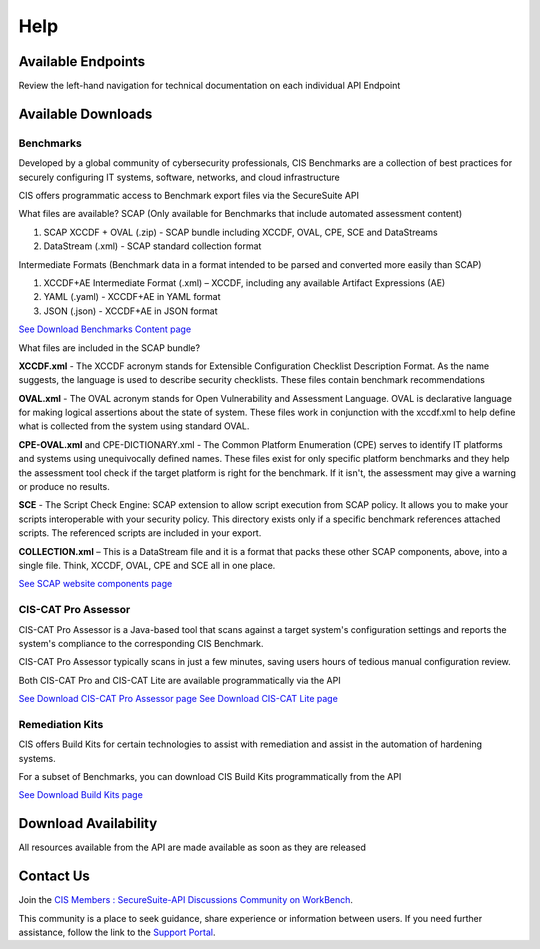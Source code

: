 Help
====

Available Endpoints
-------------------

Review the left-hand navigation for technical documentation on each individual API Endpoint

Available Downloads
-------------------

Benchmarks
^^^^^^^^^^

Developed by a global community of cybersecurity professionals, CIS Benchmarks are a collection of best practices for securely configuring IT systems, software, networks, and cloud infrastructure

CIS offers programmatic access to Benchmark export files via the SecureSuite API

What files are available?
SCAP (Only available for Benchmarks that include automated assessment content)

#. SCAP XCCDF + OVAL (.zip) - SCAP bundle including XCCDF, OVAL, CPE, SCE and DataStreams
#. DataStream (.xml) - SCAP standard collection format

Intermediate Formats (Benchmark data in a format intended to be parsed and converted more easily than SCAP)

#. XCCDF+AE Intermediate Format (.xml) – XCCDF, including any available Artifact Expressions (AE)
#. YAML (.yaml)  -  XCCDF+AE in YAML format
#. JSON (.json)  -  XCCDF+AE in JSON format

`See Download Benchmarks Content page <https://optimusapi.readthedocs.io/en/stable/endpoints/download-benchmark/>`_

What files are included in the SCAP bundle?

**XCCDF.xml** - The XCCDF acronym stands for Extensible Configuration Checklist Description Format. As the name suggests, the language is used to describe security checklists. These files contain benchmark recommendations

**OVAL.xml** - The OVAL acronym stands for Open Vulnerability and Assessment Language. OVAL is declarative language for making logical assertions about the state of system. These files work in conjunction with the xccdf.xml to help define what is collected from the system using standard OVAL.

**CPE-OVAL.xml** and CPE-DICTIONARY.xml - The Common Platform Enumeration (CPE) serves to identify IT platforms and systems using unequivocally defined names. These files exist for only specific platform benchmarks and they help the assessment tool check if the target platform is right for the benchmark. If it isn't, the assessment may give a warning or produce no results.

**SCE** - The Script Check Engine: SCAP extension to allow script execution from SCAP policy. It allows you to make your scripts interoperable with your security policy. This directory exists only if a specific benchmark references attached scripts. The referenced scripts are included in your export.

**COLLECTION.xml** – This is a DataStream file and it is a format that packs these other SCAP components, above, into a single file. Think, XCCDF, OVAL, CPE and SCE all in one place.

`See SCAP website components page <https://www.open-scap.org/features/scap-components/>`_

CIS-CAT Pro Assessor
^^^^^^^^^^^^^^^^^^^^

CIS-CAT Pro Assessor is a Java-based tool that scans against a target system's configuration settings and reports the system's compliance to the corresponding CIS Benchmark.

CIS-CAT Pro Assessor typically scans in just a few minutes, saving users hours of tedious manual configuration review.

Both CIS-CAT Pro and CIS-CAT Lite are available programmatically via the API

`See Download CIS-CAT Pro Assessor page <https://optimusapi.readthedocs.io/en/stable/endpoints/cis-cat-pro/>`_
`See Download CIS-CAT Lite page <https://optimusapi.readthedocs.io/en/stable/endpoints/cis-cat-lite/>`_

Remediation Kits
^^^^^^^^^^^^^^^^

CIS offers Build Kits for certain technologies to assist with remediation and assist in the automation of hardening systems.

For a subset of Benchmarks, you can download CIS Build Kits programmatically from the API

`See Download Build Kits page <https://optimusapi.readthedocs.io/en/stable/endpoints/download-buildkit/>`_

Download Availability
---------------------

All resources available from the API are made available as soon as they are released

Contact Us
----------

Join the `CIS Members : SecureSuite-API Discussions Community on WorkBench
<https://workbench.cisecurity.org/communities/152>`_.

This community is a place to seek guidance, share experience or information
between users. If you need further assistance, follow the link to the
`Support Portal <https://www.cisecurity.org/support>`_.